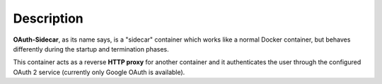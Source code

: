 Description
***********

**OAuth-Sidecar**, as its name says, is a "sidecar" container which works like a normal Docker container, but behaves differently during the startup and termination phases.

This container acts as a reverse **HTTP proxy** for another container and it authenticates the user through the configured OAuth 2 service (currently only Google OAuth is available).

